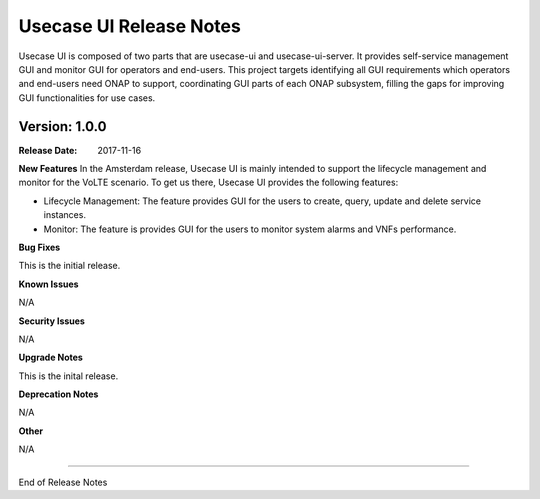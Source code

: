 .. This work is licensed under a Creative Commons Attribution 4.0 International License.
.. http://creativecommons.org/licenses/by/4.0


Usecase UI Release Notes
========================

Usecase UI is composed of two parts that are usecase-ui and usecase-ui-server. It provides self-service management GUI and monitor GUI for operators and end-users.  This project targets identifying all GUI requirements which operators and end-users need ONAP to support, coordinating GUI parts of each ONAP subsystem, filling the gaps for improving GUI functionalities for use cases.


Version: 1.0.0
--------------

:Release Date: 2017-11-16


**New Features**
In the Amsterdam release, Usecase UI is mainly intended to support the lifecycle management and monitor for the VoLTE scenario. To get us there, Usecase UI provides the following features:

- Lifecycle Management: The feature provides GUI for the users to create, query, update and delete service instances.

- Monitor: The feature is provides GUI for the users to monitor system alarms and VNFs performance.

**Bug Fixes**

This is the initial release.

**Known Issues**

N/A

**Security Issues**

N/A

**Upgrade Notes**

This is the inital release.

**Deprecation Notes**

N/A

**Other**

N/A

===========

End of Release Notes
